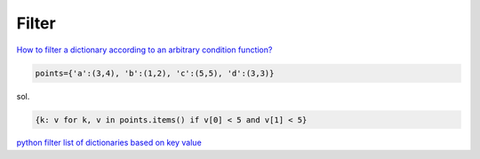 Filter 
========

`How to filter a dictionary according to an arbitrary condition function? <https://stackoverflow.com/a/16589453>`_


.. code:: py

  points={'a':(3,4), 'b':(1,2), 'c':(5,5), 'd':(3,3)}


sol.

.. code:: py

  {k: v for k, v in points.items() if v[0] < 5 and v[1] < 5}


`python filter list of dictionaries based on key value <https://stackoverflow.com/a/29051598>`_




